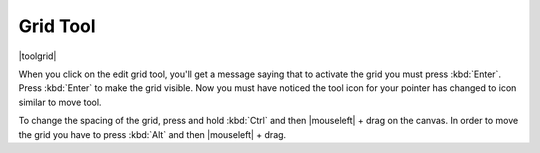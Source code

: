 .. meta::
   :description:
        Krita's grid tool reference.

.. metadata-placeholder

   :authors: - Wolthera van Hövell tot Westerflier <griffinvalley@gmail.com>
             - Scott Petrovic
   :license: GNU free documentation license 1.3 or later.

.. index:: Tools, Grid
.. _grid_tool:

=========
Grid Tool
=========

|toolgrid|

.. deprecated:: 3.0

    Deprecated in 3.0, use the :ref:`grids_and_guides_docker` instead.

When you click on the edit grid tool, you'll get a message saying that to activate the grid you must press :kbd:`Enter`.
Press :kbd:`Enter` to make the grid visible. Now you must have noticed the tool icon for your pointer has changed to icon similar to move tool.

To change the spacing of the grid, press and hold :kbd:`Ctrl` and then |mouseleft| + drag on the canvas. In order to move the grid you have to press :kbd:`Alt` and then |mouseleft| + drag.
